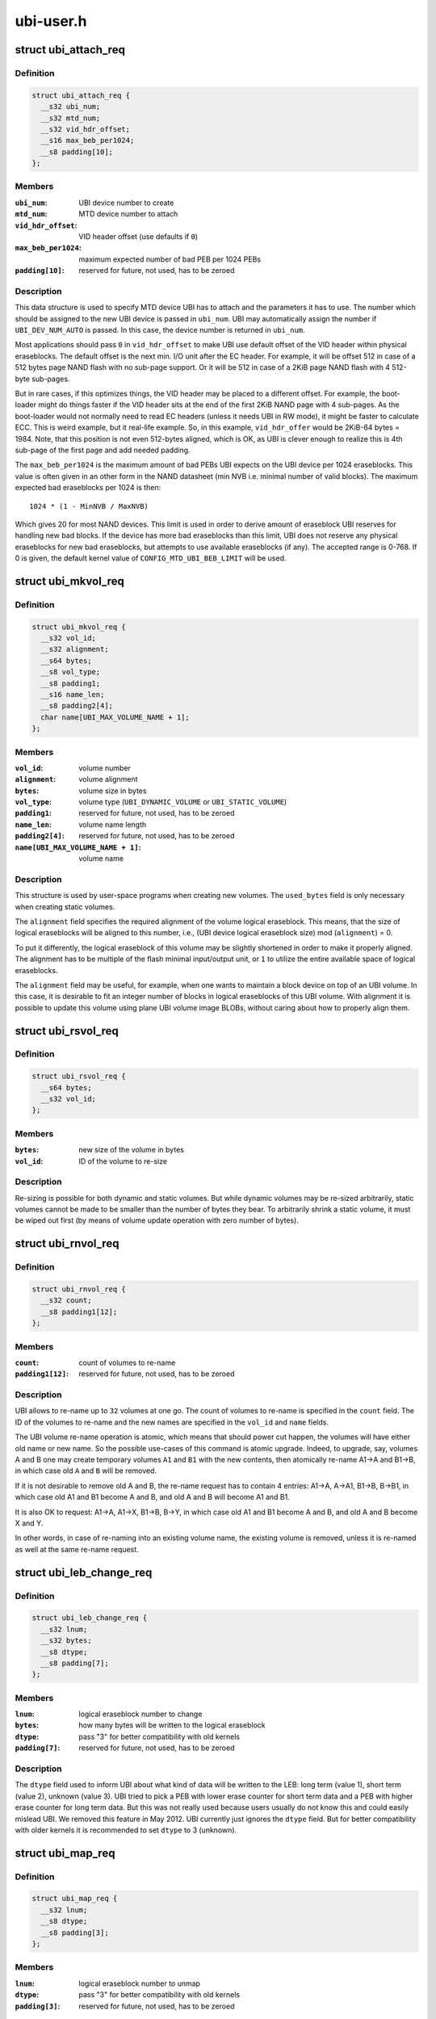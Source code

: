 .. -*- coding: utf-8; mode: rst -*-

==========
ubi-user.h
==========

.. _`ubi_attach_req`:

struct ubi_attach_req
=====================

.. c:type:: struct ubi_attach_req

    attach MTD device request.



Definition
----------

.. code-block:: c

  struct ubi_attach_req {
    __s32 ubi_num;
    __s32 mtd_num;
    __s32 vid_hdr_offset;
    __s16 max_beb_per1024;
    __s8 padding[10];
  };



Members
-------

:``ubi_num``:
    UBI device number to create

:``mtd_num``:
    MTD device number to attach

:``vid_hdr_offset``:
    VID header offset (use defaults if ``0``\ )

:``max_beb_per1024``:
    maximum expected number of bad PEB per 1024 PEBs

:``padding[10]``:
    reserved for future, not used, has to be zeroed



Description
-----------

This data structure is used to specify MTD device UBI has to attach and the
parameters it has to use. The number which should be assigned to the new UBI
device is passed in ``ubi_num``\ . UBI may automatically assign the number if
``UBI_DEV_NUM_AUTO`` is passed. In this case, the device number is returned in
``ubi_num``\ .

Most applications should pass ``0`` in ``vid_hdr_offset`` to make UBI use default
offset of the VID header within physical eraseblocks. The default offset is
the next min. I/O unit after the EC header. For example, it will be offset
512 in case of a 512 bytes page NAND flash with no sub-page support. Or
it will be 512 in case of a 2KiB page NAND flash with 4 512-byte sub-pages.

But in rare cases, if this optimizes things, the VID header may be placed to
a different offset. For example, the boot-loader might do things faster if
the VID header sits at the end of the first 2KiB NAND page with 4 sub-pages.
As the boot-loader would not normally need to read EC headers (unless it
needs UBI in RW mode), it might be faster to calculate ECC. This is weird
example, but it real-life example. So, in this example, ``vid_hdr_offer`` would
be 2KiB-64 bytes = 1984. Note, that this position is not even 512-bytes
aligned, which is OK, as UBI is clever enough to realize this is 4th
sub-page of the first page and add needed padding.

The ``max_beb_per1024`` is the maximum amount of bad PEBs UBI expects on the
UBI device per 1024 eraseblocks.  This value is often given in an other form
in the NAND datasheet (min NVB i.e. minimal number of valid blocks). The
maximum expected bad eraseblocks per 1024 is then::

   1024 * (1 - MinNVB / MaxNVB)

Which gives 20 for most NAND devices.  This limit is used in order to derive
amount of eraseblock UBI reserves for handling new bad blocks. If the device
has more bad eraseblocks than this limit, UBI does not reserve any physical
eraseblocks for new bad eraseblocks, but attempts to use available
eraseblocks (if any). The accepted range is 0-768. If 0 is given, the
default kernel value of ``CONFIG_MTD_UBI_BEB_LIMIT`` will be used.


.. _`ubi_mkvol_req`:

struct ubi_mkvol_req
====================

.. c:type:: struct ubi_mkvol_req

    volume description data structure used in volume creation requests.



Definition
----------

.. code-block:: c

  struct ubi_mkvol_req {
    __s32 vol_id;
    __s32 alignment;
    __s64 bytes;
    __s8 vol_type;
    __s8 padding1;
    __s16 name_len;
    __s8 padding2[4];
    char name[UBI_MAX_VOLUME_NAME + 1];
  };



Members
-------

:``vol_id``:
    volume number

:``alignment``:
    volume alignment

:``bytes``:
    volume size in bytes

:``vol_type``:
    volume type (\ ``UBI_DYNAMIC_VOLUME`` or ``UBI_STATIC_VOLUME``\ )

:``padding1``:
    reserved for future, not used, has to be zeroed

:``name_len``:
    volume name length

:``padding2[4]``:
    reserved for future, not used, has to be zeroed

:``name[UBI_MAX_VOLUME_NAME + 1]``:
    volume name



Description
-----------

This structure is used by user-space programs when creating new volumes. The
``used_bytes`` field is only necessary when creating static volumes.

The ``alignment`` field specifies the required alignment of the volume logical
eraseblock. This means, that the size of logical eraseblocks will be aligned
to this number, i.e.,
(UBI device logical eraseblock size) mod (\ ``alignment``\ ) = 0.

To put it differently, the logical eraseblock of this volume may be slightly
shortened in order to make it properly aligned. The alignment has to be
multiple of the flash minimal input/output unit, or ``1`` to utilize the entire
available space of logical eraseblocks.

The ``alignment`` field may be useful, for example, when one wants to maintain
a block device on top of an UBI volume. In this case, it is desirable to fit
an integer number of blocks in logical eraseblocks of this UBI volume. With
alignment it is possible to update this volume using plane UBI volume image
BLOBs, without caring about how to properly align them.


.. _`ubi_rsvol_req`:

struct ubi_rsvol_req
====================

.. c:type:: struct ubi_rsvol_req

    a data structure used in volume re-size requests.



Definition
----------

.. code-block:: c

  struct ubi_rsvol_req {
    __s64 bytes;
    __s32 vol_id;
  };



Members
-------

:``bytes``:
    new size of the volume in bytes

:``vol_id``:
    ID of the volume to re-size



Description
-----------

Re-sizing is possible for both dynamic and static volumes. But while dynamic
volumes may be re-sized arbitrarily, static volumes cannot be made to be
smaller than the number of bytes they bear. To arbitrarily shrink a static
volume, it must be wiped out first (by means of volume update operation with
zero number of bytes).


.. _`ubi_rnvol_req`:

struct ubi_rnvol_req
====================

.. c:type:: struct ubi_rnvol_req

    volumes re-name request.



Definition
----------

.. code-block:: c

  struct ubi_rnvol_req {
    __s32 count;
    __s8 padding1[12];
  };



Members
-------

:``count``:
    count of volumes to re-name

:``padding1[12]``:
    reserved for future, not used, has to be zeroed



Description
-----------

UBI allows to re-name up to ``32`` volumes at one go. The count of volumes to
re-name is specified in the ``count`` field. The ID of the volumes to re-name
and the new names are specified in the ``vol_id`` and ``name`` fields.

The UBI volume re-name operation is atomic, which means that should power cut
happen, the volumes will have either old name or new name. So the possible
use-cases of this command is atomic upgrade. Indeed, to upgrade, say, volumes
A and B one may create temporary volumes ``A1`` and ``B1`` with the new contents,
then atomically re-name A1->A and B1->B, in which case old ``A`` and ``B`` will
be removed.

If it is not desirable to remove old A and B, the re-name request has to
contain 4 entries: A1->A, A->A1, B1->B, B->B1, in which case old A1 and B1
become A and B, and old A and B will become A1 and B1.

It is also OK to request: A1->A, A1->X, B1->B, B->Y, in which case old A1
and B1 become A and B, and old A and B become X and Y.

In other words, in case of re-naming into an existing volume name, the
existing volume is removed, unless it is re-named as well at the same
re-name request.


.. _`ubi_leb_change_req`:

struct ubi_leb_change_req
=========================

.. c:type:: struct ubi_leb_change_req

    a data structure used in atomic LEB change requests.



Definition
----------

.. code-block:: c

  struct ubi_leb_change_req {
    __s32 lnum;
    __s32 bytes;
    __s8 dtype;
    __s8 padding[7];
  };



Members
-------

:``lnum``:
    logical eraseblock number to change

:``bytes``:
    how many bytes will be written to the logical eraseblock

:``dtype``:
    pass "3" for better compatibility with old kernels

:``padding[7]``:
    reserved for future, not used, has to be zeroed



Description
-----------

The ``dtype`` field used to inform UBI about what kind of data will be written
to the LEB: long term (value 1), short term (value 2), unknown (value 3).
UBI tried to pick a PEB with lower erase counter for short term data and a
PEB with higher erase counter for long term data. But this was not really
used because users usually do not know this and could easily mislead UBI. We
removed this feature in May 2012. UBI currently just ignores the ``dtype``
field. But for better compatibility with older kernels it is recommended to
set ``dtype`` to 3 (unknown).


.. _`ubi_map_req`:

struct ubi_map_req
==================

.. c:type:: struct ubi_map_req

    a data structure used in map LEB requests.



Definition
----------

.. code-block:: c

  struct ubi_map_req {
    __s32 lnum;
    __s8 dtype;
    __s8 padding[3];
  };



Members
-------

:``lnum``:
    logical eraseblock number to unmap

:``dtype``:
    pass "3" for better compatibility with old kernels

:``padding[3]``:
    reserved for future, not used, has to be zeroed



.. _`ubi_set_vol_prop_req`:

struct ubi_set_vol_prop_req
===========================

.. c:type:: struct ubi_set_vol_prop_req

    a data structure used to set an UBI volume property.



Definition
----------

.. code-block:: c

  struct ubi_set_vol_prop_req {
    __u8 property;
    __u8 padding[7];
    __u64 value;
  };



Members
-------

:``property``:
    property to set (\ ``UBI_VOL_PROP_DIRECT_WRITE``\ )

:``padding[7]``:
    reserved for future, not used, has to be zeroed

:``value``:
    value to set



.. _`ubi_blkcreate_req`:

struct ubi_blkcreate_req
========================

.. c:type:: struct ubi_blkcreate_req

    a data structure used in block creation requests.



Definition
----------

.. code-block:: c

  struct ubi_blkcreate_req {
    __s8 padding[128];
  };



Members
-------

:``padding[128]``:
    reserved for future, not used, has to be zeroed


